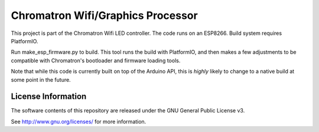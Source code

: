 Chromatron Wifi/Graphics Processor
==================================

This project is part of the Chromatron Wifi LED controller. The code runs on an ESP8266. Build system requires PlatformIO.

Run make_esp_firmware.py to build. This tool runs the build with PlatformIO, and then makes a few adjustments to be compatible with Chromatron's bootloader and firmware loading tools.

Note that while this code is currently built on top of the Arduino API, this is *highly* likely to change to a native build at some point in the future.


License Information
-------------------

The software contents of this repository are released under the GNU General Public License v3.

See http://www.gnu.org/licenses/ for more information.

